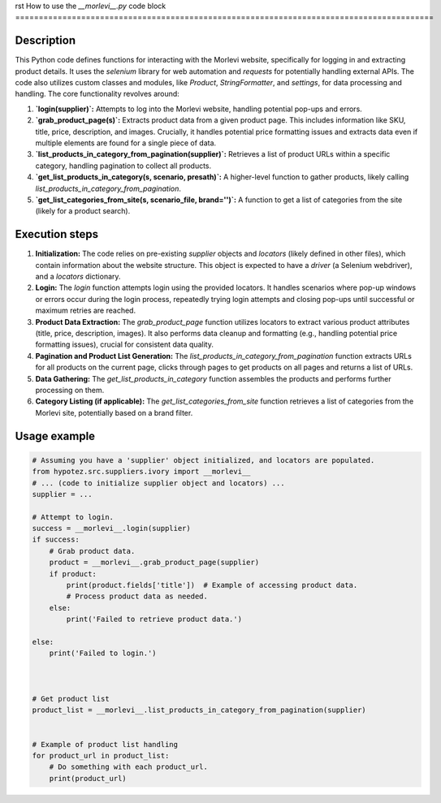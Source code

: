 rst
How to use the `__morlevi__.py` code block
=========================================================================================

Description
-------------------------
This Python code defines functions for interacting with the Morlevi website, specifically for logging in and extracting product details.  It uses the `selenium` library for web automation and `requests` for potentially handling external APIs.  The code also utilizes custom classes and modules, like `Product`, `StringFormatter`, and `settings`, for data processing and handling. The core functionality revolves around:

1. **`login(supplier)`:**  Attempts to log into the Morlevi website, handling potential pop-ups and errors.
2. **`grab_product_page(s)`:** Extracts product data from a given product page. This includes information like SKU, title, price, description, and images.  Crucially, it handles potential price formatting issues and extracts data even if multiple elements are found for a single piece of data.
3. **`list_products_in_category_from_pagination(supplier)`:** Retrieves a list of product URLs within a specific category, handling pagination to collect all products.
4. **`get_list_products_in_category(s, scenario, presath)`:**  A higher-level function to gather products, likely calling `list_products_in_category_from_pagination`.
5. **`get_list_categories_from_site(s, scenario_file, brand='')`:**  A function to get a list of categories from the site (likely for a product search).


Execution steps
-------------------------
1. **Initialization:**  The code relies on pre-existing `supplier` objects and `locators` (likely defined in other files), which contain information about the website structure.  This object is expected to have a `driver` (a Selenium webdriver), and a `locators` dictionary.


2. **Login:** The `login` function attempts login using the provided locators. It handles scenarios where pop-up windows or errors occur during the login process, repeatedly trying login attempts and closing pop-ups until successful or maximum retries are reached.


3. **Product Data Extraction:** The `grab_product_page` function utilizes locators to extract various product attributes (title, price, description, images).  It also performs data cleanup and formatting (e.g., handling potential price formatting issues), crucial for consistent data quality.


4. **Pagination and Product List Generation:** The `list_products_in_category_from_pagination` function extracts URLs for all products on the current page, clicks through pages to get products on all pages and returns a list of URLs.


5. **Data Gathering:** The `get_list_products_in_category` function assembles the products and performs further processing on them.


6. **Category Listing (if applicable):** The `get_list_categories_from_site` function retrieves a list of categories from the Morlevi site, potentially based on a brand filter.


Usage example
-------------------------
.. code-block:: python

    # Assuming you have a 'supplier' object initialized, and locators are populated.
    from hypotez.src.suppliers.ivory import __morlevi__
    # ... (code to initialize supplier object and locators) ...
    supplier = ...

    # Attempt to login.
    success = __morlevi__.login(supplier)
    if success:
        # Grab product data.
        product = __morlevi__.grab_product_page(supplier)
        if product:
            print(product.fields['title'])  # Example of accessing product data.
            # Process product data as needed.
        else:
            print('Failed to retrieve product data.')

    else:
        print('Failed to login.')



    # Get product list
    product_list = __morlevi__.list_products_in_category_from_pagination(supplier)


    # Example of product list handling
    for product_url in product_list:
        # Do something with each product_url.
        print(product_url)